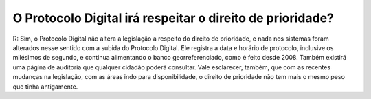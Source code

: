 O Protocolo Digital irá respeitar o direito de prioridade?
==========================================================

R: Sim, o Protocolo Digital não altera a legislação a respeito do direito de prioridade, e nada nos sistemas foram alterados nesse sentido com a subida do Protocolo Digital.
Ele registra a data e horário de protocolo, inclusive os milésimos de segundo, e continua alimentando o banco georreferenciado, como é feito desde 2008. Também existirá uma página de auditoria que qualquer cidadão poderá consultar. Vale esclarecer, também, que com as recentes mudanças na legislação, com as áreas indo para disponibilidade, o direito de prioridade não tem mais o mesmo peso que tinha antigamente.
